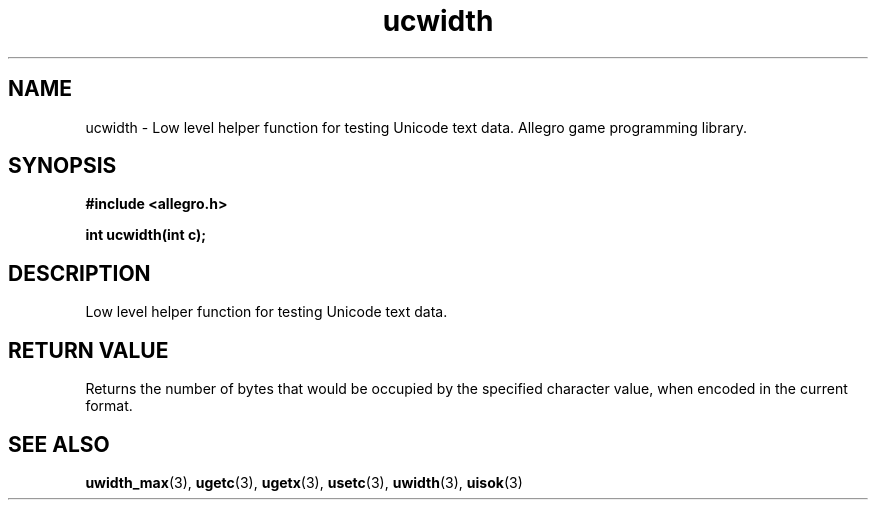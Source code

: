 .\" Generated by the Allegro makedoc utility
.TH ucwidth 3 "version 4.4.3" "Allegro" "Allegro manual"
.SH NAME
ucwidth \- Low level helper function for testing Unicode text data. Allegro game programming library.\&
.SH SYNOPSIS
.B #include <allegro.h>

.sp
.B int ucwidth(int c);
.SH DESCRIPTION
Low level helper function for testing Unicode text data.
.SH "RETURN VALUE"
Returns the number of bytes that would be occupied by the specified
character value, when encoded in the current format.

.SH SEE ALSO
.BR uwidth_max (3),
.BR ugetc (3),
.BR ugetx (3),
.BR usetc (3),
.BR uwidth (3),
.BR uisok (3)
